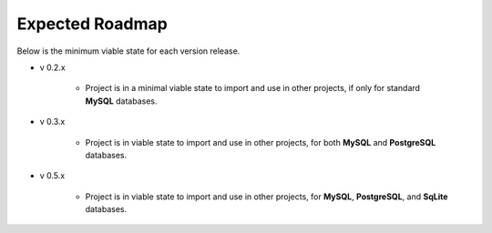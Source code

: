 Expected Roadmap
****************

Below is the minimum viable state for each version release.


* v 0.2.x

    * Project is in a minimal viable state to import and use in other projects,
      if only for standard **MySQL** databases.

* v 0.3.x

    * Project is in viable state to import and use in other projects,
      for both **MySQL** and **PostgreSQL** databases.

* v 0.5.x

    * Project is in viable state to import and use in other projects,
      for **MySQL**, **PostgreSQL**, and **SqLite** databases.
